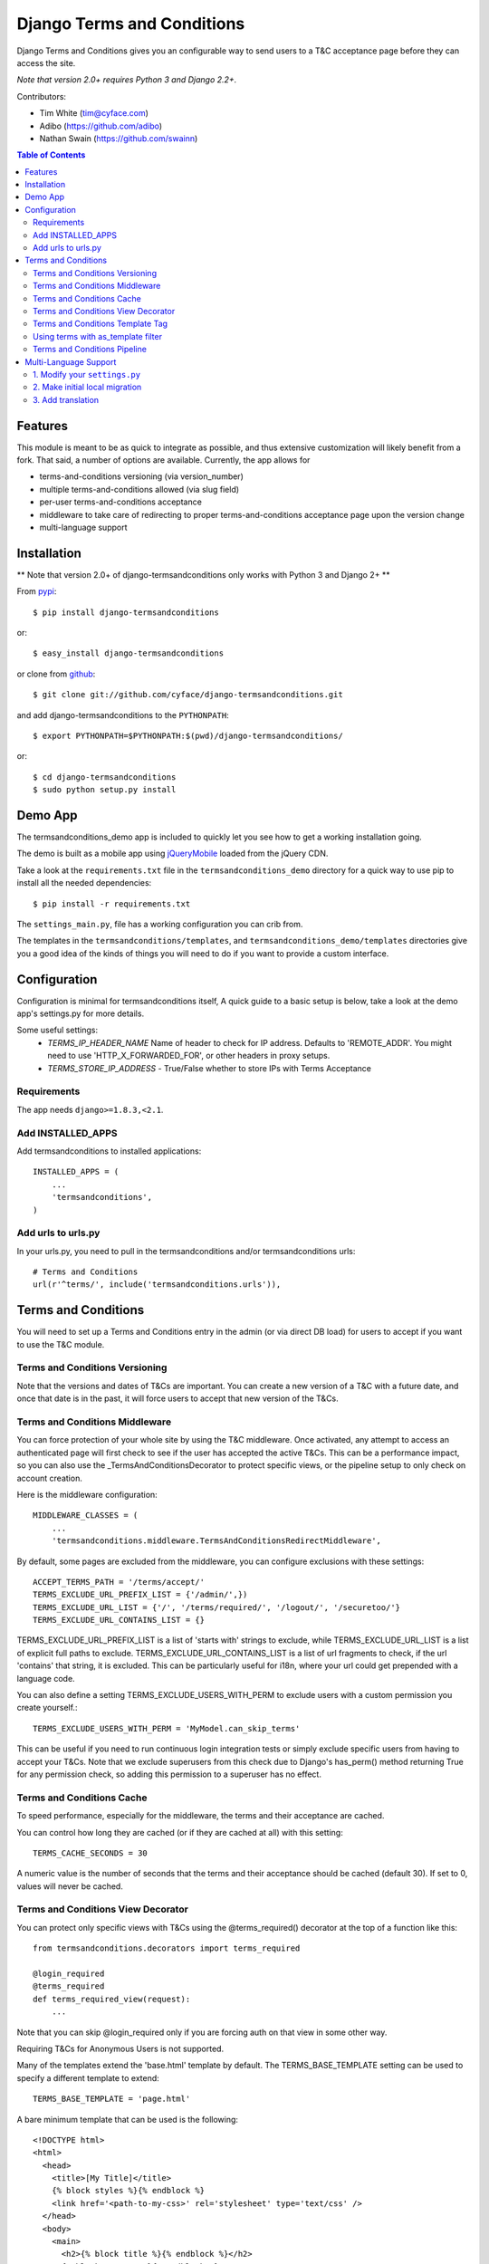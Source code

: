 ===========================
Django Terms and Conditions
===========================

.. image:: https://badge.fury.io/py/django-termsandconditions.svg
    :target: http://badge.fury.io/py/django-termsandconditions
    :alt: PyPi Package Version

.. image:: https://travis-ci.org/cyface/django-termsandconditions.svg?branch=master
    :target: https://travis-ci.org/cyface/django-termsandconditions
    :alt: Travis Build Status

.. image:: https://coveralls.io/repos/github/cyface/django-termsandconditions/badge.svg?branch=master
    :target: https://coveralls.io/github/cyface/django-termsandconditions?branch=master
    :alt: Coveralls Code Coverage

.. image:: https://readthedocs.org/projects/django-termsandconditions/badge/?version=latest
    :target: http://django-termsandconditions.readthedocs.org/en/latest/?badge=latest
    :alt: Documentation Status
    
.. image:: https://pyup.io/repos/github/cyface/django-termsandconditions/shield.svg
     :target: https://pyup.io/repos/github/cyface/django-termsandconditions/
     :alt: Updates

Django Terms and Conditions gives you an configurable way to send users to a T&C acceptance page before they
can access the site.

*Note that version 2.0+ requires Python 3 and Django 2.2+.*

Contributors:

- Tim White (tim@cyface.com)
- Adibo (https://github.com/adibo)
- Nathan Swain (https://github.com/swainn)

.. contents:: Table of Contents

Features
========

This module is meant to be as quick to integrate as possible, and thus extensive customization will likely benefit from a fork. That said, a number of options are available. Currently, the app allows for

- terms-and-conditions versioning (via version_number)
- multiple terms-and-conditions allowed (via slug field)
- per-user terms-and-conditions acceptance
- middleware to take care of redirecting to proper terms-and-conditions acceptance page upon the version change
- multi-language support

Installation
============

** Note that version 2.0+ of django-termsandconditions only works with Python 3 and Django 2+ **

From `pypi <https://pypi.python.org>`_::

    $ pip install django-termsandconditions

or::

    $ easy_install django-termsandconditions

or clone from `github <http://github.com>`_::

    $ git clone git://github.com/cyface/django-termsandconditions.git

and add django-termsandconditions to the ``PYTHONPATH``::

    $ export PYTHONPATH=$PYTHONPATH:$(pwd)/django-termsandconditions/

or::

    $ cd django-termsandconditions
    $ sudo python setup.py install

Demo App
========
The termsandconditions_demo app is included to quickly let you see how to get a working installation going.

The demo is built as a mobile app using `jQueryMobile <http://jquerymobile.com/>`_ loaded from the jQuery CDN.

Take a look at the ``requirements.txt`` file in the ``termsandconditions_demo`` directory for a quick way to use pip to install
all the needed dependencies::

    $ pip install -r requirements.txt

The ``settings_main.py``, file has a working configuration you can crib from.

The templates in the ``termsandconditions/templates``, and ``termsandconditions_demo/templates`` directories
give you a good idea of the kinds of things you will need to do if you want to provide a custom interface.

Configuration
=============

Configuration is minimal for termsandconditions itself, A quick guide to a basic setup
is below, take a look at the demo app's settings.py for more details.

Some useful settings:
    * `TERMS_IP_HEADER_NAME` Name of header to check for IP address.  Defaults to 'REMOTE_ADDR'. You might need to use 'HTTP_X_FORWARDED_FOR', or other headers in proxy setups.
    * `TERMS_STORE_IP_ADDRESS` - True/False whether to store IPs with Terms Acceptance

Requirements
------------

The app needs ``django>=1.8.3,<2.1``.

Add INSTALLED_APPS
------------------

Add termsandconditions to installed applications::

    INSTALLED_APPS = (
        ...
        'termsandconditions',
    )

Add urls to urls.py
-------------------

In your urls.py, you need to pull in the termsandconditions and/or termsandconditions urls::

    # Terms and Conditions
    url(r'^terms/', include('termsandconditions.urls')),

Terms and Conditions
====================

You will need to set up a Terms and Conditions entry in the admin (or via direct DB load) for users to accept if
you want to use the T&C module.

Terms and Conditions Versioning
-------------------------------
Note that the versions and dates of T&Cs are important. You can create a new version of a T&C with a future date,
and once that date is in the past, it will force users to accept that new version of the T&Cs.

Terms and Conditions Middleware
-------------------------------
You can force protection of your whole site by using the T&C middleware. Once activated, any attempt to access an
authenticated page will first check to see if the user has accepted the active T&Cs. This can be a performance impact,
so you can also use the _TermsAndConditionsDecorator to protect specific views, or the pipeline setup to only check on
account creation.

Here is the middleware configuration::

    MIDDLEWARE_CLASSES = (
        ...
        'termsandconditions.middleware.TermsAndConditionsRedirectMiddleware',

By default, some pages are excluded from the middleware, you can configure exclusions with these settings::

    ACCEPT_TERMS_PATH = '/terms/accept/'
    TERMS_EXCLUDE_URL_PREFIX_LIST = {'/admin/',})
    TERMS_EXCLUDE_URL_LIST = {'/', '/terms/required/', '/logout/', '/securetoo/'}
    TERMS_EXCLUDE_URL_CONTAINS_LIST = {}

TERMS_EXCLUDE_URL_PREFIX_LIST is a list of 'starts with' strings to exclude, while TERMS_EXCLUDE_URL_LIST is a list of
explicit full paths to exclude. TERMS_EXCLUDE_URL_CONTAINS_LIST is a list of url fragments to check, if the url 'contains' that string, it is excluded. This can be particularly useful for i18n, where your url could get prepended with a language code.

You can also define a setting TERMS_EXCLUDE_USERS_WITH_PERM to exclude users with a custom permission you create yourself.::

    TERMS_EXCLUDE_USERS_WITH_PERM = 'MyModel.can_skip_terms'

This can be useful if you need to run continuous login integration tests or simply exclude specific users from having to accept your T&Cs.
Note that we exclude superusers from this check due to Django's has_perm() method returning True for any permission check, so adding this
permission to a superuser has no effect.

Terms and Conditions Cache
--------------------------
To speed performance, especially for the middleware, the terms and their acceptance are cached.

You can control how long they are cached (or if they are cached at all) with this setting::

    TERMS_CACHE_SECONDS = 30

A numeric value is the number of seconds that the terms and their acceptance should be cached (default 30).  If set to 0, values will never be cached.

Terms and Conditions View Decorator
-----------------------------------
You can protect only specific views with T&Cs using the @terms_required() decorator at the top of a function like this::

    from termsandconditions.decorators import terms_required

    @login_required
    @terms_required
    def terms_required_view(request):
        ...

Note that you can skip @login_required only if you are forcing auth on that view in some other way.

Requiring T&Cs for Anonymous Users is not supported.

Many of the templates extend the 'base.html' template by default. The TERMS_BASE_TEMPLATE setting can be used to specify a different template to extend::

    TERMS_BASE_TEMPLATE = 'page.html'

A bare minimum template that can be used is the following::

    <!DOCTYPE html>
    <html>
      <head>
        <title>[My Title]</title>
        {% block styles %}{% endblock %}
        <link href='<path-to-my-css>' rel='stylesheet' type='text/css' />
      </head>
      <body>
        <main>
          <h2>{% block title %}{% endblock %}</h2>
          {% block content %}{% endblock %}
        </main>
      </body>
    </html>
    
Terms and Conditions Template Tag
---------------------------------

To facilitate support of terms changes without a direct redirection to the ``/terms/accept`` url, a template tag is
supplied for convenience. Thus, instead of using e.g. the ``TermsAndConditionsRedirectMiddleware`` one can use the
template tag. The template tag will take care that a proper modal is shown to the user informing a user that new terms
have been set and need to be accepted. To use the template tag, do the following. In your template (for example in
base.html), include the following lines::

    {% load terms_tags %}
    .... your template here ....

    {% show_terms_if_not_agreed %}

Alternatively use::

    {% load terms_tags %}
    .... your template here ....

    {% show_terms_if_not_agreed field='HTTP_REFERER' %}

if you want other than default ``TERMS_HTTP_PATH_FIELD`` to be used (this can also be controlled via settings, see below).
This will ensure that on every page using the template (that is on each page using base.html in this case), respective
T&C css and js are loaded to take care for handling the modal.

The modal will show the basic information about the new terms as well as a link to page which enables the user to
accept these terms. Please note that a user may wish not to accept terms and close the modal. In such a case, the
modal will be shown again as soon as another view with the template including the template tag is called.
This simple mechanism allows to nag users with new T&C while still allowing them to use the service, without instant
redirections.

The following configuration setting applies for the template tag::

    TERMS_HTTP_PATH_FIELD = 'PATH_INFO'

which defaults to ``PATH_INFO``. When needed (e.g. while using a separate AJAX view to take care for the modal) this can be changed to ``HTTP_REFERER``.

Using terms with as_template filter
-----------------------------------
If you happen to use termsandconditions which text field includes some template tags (e.g. ``{% url 'you-url' %}``),
you may want to render its content, before including it into your template. To achieve this goal, use ``include`` with the
``as_template`` filter, i.e.::

    {% load terms_tags %}
    .... your template here ....

    {% include terms|as_template %}

Note, that you need to modify the default termsandconditions templates, as the default ones use terms as template variable.

Terms and Conditions Pipeline
-----------------------------
You can force T&C acceptance when a new user account is created using the django-socialauth pipeline::

    SOCIAL_AUTH_PIPELINE = (
        'social_auth.backends.pipeline.social.social_auth_user',
        'social_auth.backends.pipeline.associate.associate_by_email',
        'social_auth.backends.pipeline.user.get_username',
        'social_auth.backends.pipeline.user.create_user',
        'social_auth.backends.pipeline.social.associate_user',
        'social_auth.backends.pipeline.social.load_extra_data',
        'social_auth.backends.pipeline.misc.save_status_to_session',
        'termsandconditions.pipeline.user_accept_terms',
    )

Note that the configuration above also prevents django-socialauth from updating profile data from the social backends
once a profile is created, due to::

    'social_auth.backends.pipeline.user.update_user_details'

...not being included in the pipeline. This is wise behavior when you are letting users update their own profile details.

This pipeline configuration will send users to the '/terms/accept' page right before sending them on to whatever you
have set SOCIAL_AUTH_NEW_USER_REDIRECT_URL to.  However, it will not, without the middleware or decorators described
above, check that the user has accepted the latest T&Cs before letting them continue on to viewing the site.

You can use the various T&C methods in concert depending on your needs.

Multi-Language Support
======================
In case you are in need of your ``termsandconditions`` objects to handle multiple languages, we recommend to use
``django-modeltranslation <https://github.com/deschler/django-modeltranslation>`` (or similar) module.
In case of django-modeltranslation the setup is rather straight forward, but needs several steps. Here they are.

1. Modify your ``settings.py``
------------------------------

In your ``settings.py`` file, you need to specify the ``LANGUAGES`` and set ``MIGRATION_MODULES`` to point to a local
migration directory for the ``termsandconditions`` module (the migration due to modeltranslation will live there)::

    LANGUAGES = (
        ('en', 'English'),
        ('pl', 'Polish'),
    )

    MIGRATION_MODULES = {
        # local path for migration for the termsandconditions
        'termsandconditions': 'your_app.migrations.migrations_termsandconditions',
    }

Don't forget to create the respective directory and the ``__init__.py`` file there!
Please note that ``migrations_termsandconditions`` directory name is used to avoid confusion with the T&C app name.

2. Make initial local migration
-------------------------------

As we switch to the local migration for the ``termsandconditions`` module, we need to execute initial migration
for the module (as a starting point). Thus::

    python manage.py makemigrations termsandconditions

The relevant initial migration file should now be in ``your_app/migrations/migrations_termsandconditions`` directory.
Now, just execute the migration::

    python manage.py migrate termsandconditions

3. Add translation
------------------

To translate terms-and-conditions model to other languages (as specified in ``settings.py``), create a ``translation.py``
file in your project, with the following content::

    from modeltranslation.translator import translator, TranslationOptions
    from termsandconditions.models import TermsAndConditions

    class TermsAndConditionsTranslationOptions(TranslationOptions):
        fields = ('name', 'text', 'info')
    translator.register(TermsAndConditions, TermsAndConditionsTranslationOptions)

This assumes you want to have 3 most relevant model fields translated.
After that you just need to make migrations again (to account for new fields due to modeltranslation)::

    python manage.py makemigrations termsandconditions

That's it. Your model is now ready to cover the translations! Just as hint we suggest to also include some
data migration in order to populate newly created, translated fields (i.e. ``name_en``, ``name_pl``, etc.) with
the initial data (e.g. by copying the content of the base field, i.e. ``name``, etc.)
